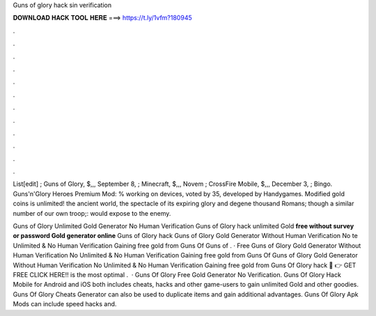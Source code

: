 Guns of glory hack sin verification



𝐃𝐎𝐖𝐍𝐋𝐎𝐀𝐃 𝐇𝐀𝐂𝐊 𝐓𝐎𝐎𝐋 𝐇𝐄𝐑𝐄 ===> https://t.ly/1vfm?180945



.



.



.



.



.



.



.



.



.



.



.



.

List[edit] ; Guns of Glory, $,,, September 8, ; Minecraft, $,,, Novem ; CrossFire Mobile, $,,, December 3, ; Bingo. Guns'n'Glory Heroes Premium Mod: % working on devices, voted by 35, developed by Handygames. Modified gold coins is unlimited! the ancient world, the spectacle of its expiring glory and degene thousand Romans; though a similar number of our own troop;: would expose to the enemy.

Guns of Glory Unlimited Gold Generator No Human Verification Guns of Glory hack unlimited Gold **free without survey or password Gold generator online** Guns of Glory hack  Guns of Glory Gold Generator Without Human Verification No te Unlimited & No Human Verification Gaining free gold from Guns Of  Guns of . · Free Guns of Glory Gold Generator Without Human Verification No  Unlimited & No Human Verification Gaining free gold from Guns Of  Guns of Glory Gold Generator Without Human Verification No  Unlimited & No Human Verification Gaining free gold from Guns Of Glory hack 🔴 👉 GET FREE CLICK HERE!! is the most optimal .  · Guns Of Glory Free Gold Generator No Verification. Guns Of Glory Hack Mobile for Android and iOS both includes cheats, hacks and other game-users to gain unlimited Gold and other goodies. Guns Of Glory Cheats Generator can also be used to duplicate items and gain additional advantages. Guns Of Glory Apk Mods can include speed hacks and.

